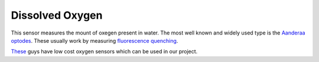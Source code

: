 Dissolved Oxygen
++++++++++
This sensor measures the mount of oxegen present in water. The most well known and widely used type is the `Aanderaa optodes <https://www.aanderaa.com/oxygen-sensors>`_. These usually work by measuring `fluorescence quenching <https://en.wikipedia.org/wiki/Quenching_(fluorescence)>`_. 

.. image:: /images/optode.jpg

`These <https://atlas-scientific.com/probes>`_ guys have low cost oxygen sensors which can be used in our project.